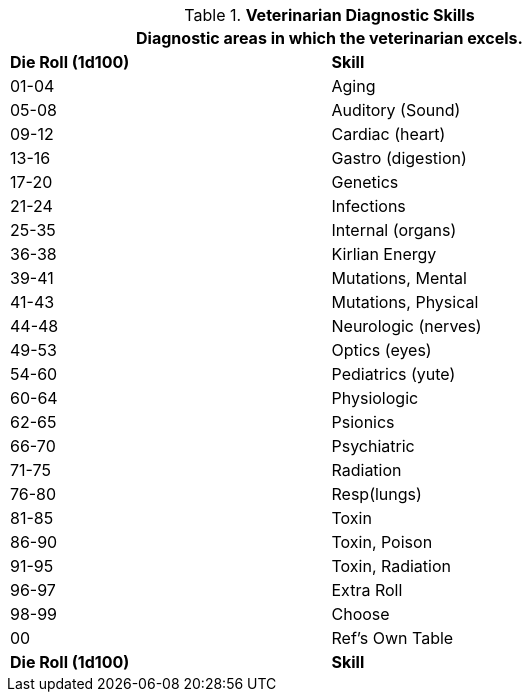 // new table for  Veterinarian Skills
.*Veterinarian Diagnostic Skills*
[width="75%",cols="^,<",frame="all", stripes="even"]
|===
2+<|Diagnostic areas in which the veterinarian excels. 

s|Die Roll (1d100)
s|Skill

|01-04
|Aging

|05-08
|Auditory (Sound)

|09-12
|Cardiac (heart)

|13-16
|Gastro (digestion)

|17-20
|Genetics

|21-24
|Infections

|25-35
|Internal (organs)

|36-38
|Kirlian Energy

|39-41
|Mutations, Mental

|41-43
|Mutations, Physical

|44-48
|Neurologic (nerves)

|49-53
|Optics (eyes)

|54-60
|Pediatrics (yute)

|60-64
|Physiologic

|62-65
|Psionics

|66-70
|Psychiatric

|71-75
|Radiation

|76-80
|Resp(lungs)

|81-85
|Toxin

|86-90
|Toxin, Poison

|91-95
|Toxin, Radiation

|96-97
|Extra Roll

|98-99
|Choose

|00
|Ref's Own Table

s|Die Roll (1d100)
s|Skill
|===



